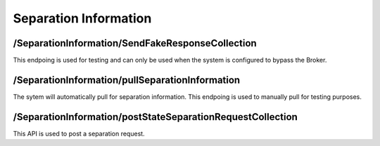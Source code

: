 .. _SeparationInformation:

Separation Information
==================================================================

/SeparationInformation/SendFakeResponseCollection
##############################################################
This endpoing is used for testing and can only be used when the system is configured to bypass the Broker.

/SeparationInformation/pullSeparationInformation
#############################################################
The sytem will automatically pull for separation information. This endpoing is used to manually pull for testing purposes.

​/SeparationInformation​/postStateSeparationRequestCollection
########################################################################
This API is used to post a separation request.